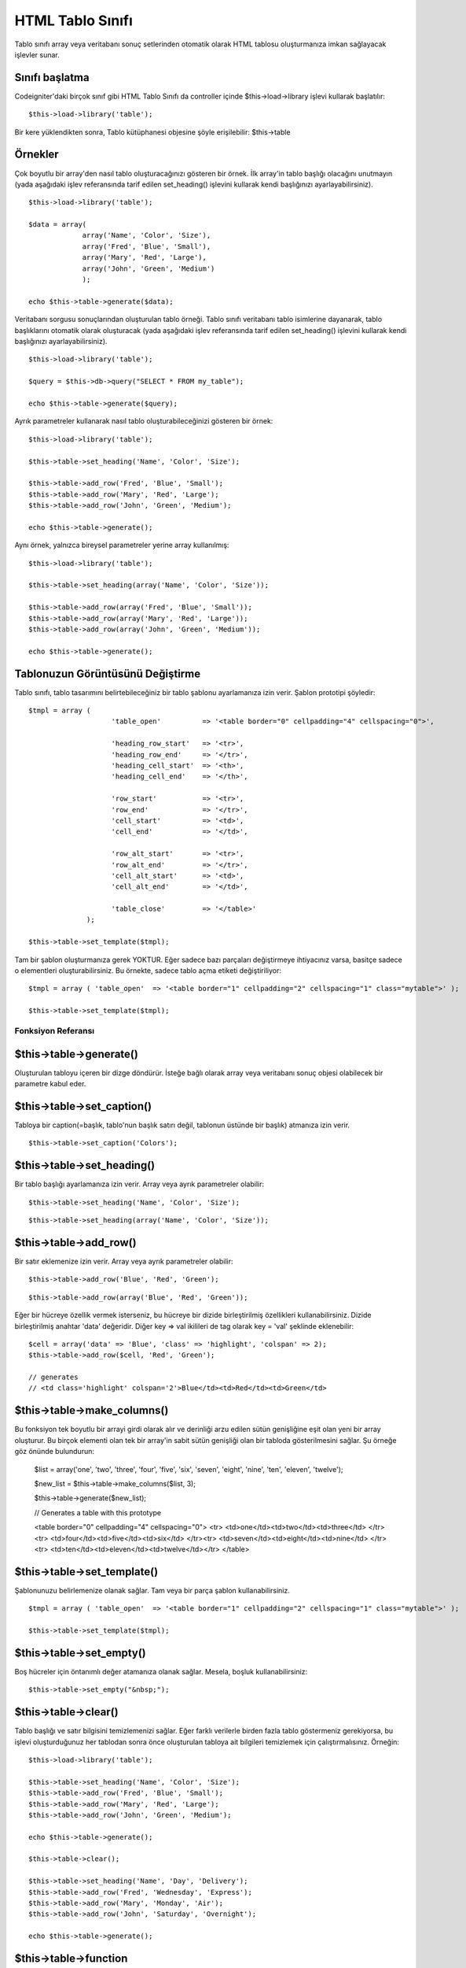 #################
HTML Tablo Sınıfı
#################

Tablo sınıfı array veya veritabanı sonuç setlerinden otomatik olarak HTML tablosu oluşturmanıza imkan sağlayacak işlevler sunar.

Sınıfı başlatma
===============

Codeigniter'daki birçok sınıf gibi HTML Tablo Sınıfı da controller içinde $this->load->library işlevi kullarak başlatılır::

	$this->load->library('table');

Bir kere yüklendikten sonra, Tablo kütüphanesi objesine şöyle erişilebilir: $this->table

Örnekler
========

Çok boyutlu bir array'den nasıl tablo oluşturacağınızı gösteren bir örnek. İlk array'in tablo başlığı olacağını unutmayın (yada aşağıdaki işlev referansında tarif edilen set_heading() işlevini kullarak kendi başlığınızı ayarlayabilirsiniz).

::

	$this->load->library('table');

	$data = array(
	             array('Name', 'Color', 'Size'),
	             array('Fred', 'Blue', 'Small'),
	             array('Mary', 'Red', 'Large'),
	             array('John', 'Green', 'Medium')	
	             );

	echo $this->table->generate($data);

Veritabanı sorgusu sonuçlarından oluşturulan tablo örneği. Tablo sınıfı veritabanı tablo isimlerine dayanarak, tablo başlıklarını otomatik olarak oluşturacak (yada aşağıdaki işlev referansında tarif edilen set_heading() işlevini kullarak kendi başlığınızı ayarlayabilirsiniz).

::

	$this->load->library('table');

	$query = $this->db->query("SELECT * FROM my_table");

	echo $this->table->generate($query);

Ayrık parametreler kullanarak nasıl tablo oluşturabileceğinizi gösteren bir örnek::

	$this->load->library('table');

	$this->table->set_heading('Name', 'Color', 'Size');

	$this->table->add_row('Fred', 'Blue', 'Small');
	$this->table->add_row('Mary', 'Red', 'Large');
	$this->table->add_row('John', 'Green', 'Medium');

	echo $this->table->generate();

Aynı örnek, yalnızca bireysel	 parametreler yerine array kullanılmış::

	$this->load->library('table');

	$this->table->set_heading(array('Name', 'Color', 'Size'));

	$this->table->add_row(array('Fred', 'Blue', 'Small'));
	$this->table->add_row(array('Mary', 'Red', 'Large'));
	$this->table->add_row(array('John', 'Green', 'Medium'));

	echo $this->table->generate();

Tablonuzun Görüntüsünü Değiştirme
=================================

Tablo sınıfı, tablo tasarımını belirtebileceğiniz bir tablo şablonu ayarlamanıza izin verir. Şablon prototipi şöyledir::

	$tmpl = array (
	                    'table_open'          => '<table border="0" cellpadding="4" cellspacing="0">',

	                    'heading_row_start'   => '<tr>',
	                    'heading_row_end'     => '</tr>',
	                    'heading_cell_start'  => '<th>',
	                    'heading_cell_end'    => '</th>',

	                    'row_start'           => '<tr>',
	                    'row_end'             => '</tr>',
	                    'cell_start'          => '<td>',
	                    'cell_end'            => '</td>',

	                    'row_alt_start'       => '<tr>',
	                    'row_alt_end'         => '</tr>',
	                    'cell_alt_start'      => '<td>',
	                    'cell_alt_end'        => '</td>',

	                    'table_close'         => '</table>'
	              );

	$this->table->set_template($tmpl);

.. not:: İki "row" bloğu olduğunu farkedeceksiniz. Bunlar satır bilgisinin her tekrarında değişen satır renkleri veya tasarım elementleri oluşturmanıza izin verir.

Tam bir şablon oluşturmanıza gerek YOKTUR. Eğer sadece bazı parçaları değiştirmeye ihtiyacınız varsa, basitçe sadece o elementleri oluşturabilirsiniz. Bu örnekte, sadece tablo açma etiketi değiştiriliyor::

	$tmpl = array ( 'table_open'  => '<table border="1" cellpadding="2" cellspacing="1" class="mytable">' );

	$this->table->set_template($tmpl);

*******************
Fonksiyon Referansı
*******************

$this->table->generate()
========================

Oluşturulan tabloyu içeren bir dizge döndürür. İsteğe bağlı olarak array veya veritabanı sonuç objesi olabilecek bir parametre kabul eder.

$this->table->set_caption()
============================

Tabloya bir caption(=başlık, tablo'nun başlık satırı değil, tablonun üstünde bir başlık) atmanıza izin verir.

::

	$this->table->set_caption('Colors');

$this->table->set_heading()
============================

Bir tablo başlığı ayarlamanıza izin verir. Array veya ayrık parametreler olabilir::

	$this->table->set_heading('Name', 'Color', 'Size');

::

	$this->table->set_heading(array('Name', 'Color', 'Size'));

$this->table->add_row()
========================

Bir satır eklemenize izin verir. Array veya ayrık parametreler olabilir::

	$this->table->add_row('Blue', 'Red', 'Green');

::

	$this->table->add_row(array('Blue', 'Red', 'Green'));

Eğer bir hücreye özellik vermek isterseniz, bu hücreye bir dizide birleştirilmiş özellikleri kullanabilirsiniz. Dizide birleştirilmiş anahtar 'data' değeridir. Diğer key => val ikilileri de tag olarak key = 'val' şeklinde eklenebilir::

	$cell = array('data' => 'Blue', 'class' => 'highlight', 'colspan' => 2);
	$this->table->add_row($cell, 'Red', 'Green');

	// generates
	// <td class='highlight' colspan='2'>Blue</td><td>Red</td><td>Green</td>

$this->table->make_columns()
=============================

Bu fonksiyon tek boyutlu bir arrayi girdi olarak alır ve derinliği arzu edilen sütün genişliğine eşit olan yeni bir array oluşturur. Bu birçok elementi olan tek bir array'in sabit sütün genişliği olan bir tabloda gösterilmesini sağlar. Şu örneğe göz önünde bulundurun:

	$list = array('one', 'two', 'three', 'four', 'five', 'six', 'seven', 'eight', 'nine', 'ten', 'eleven', 'twelve');

	$new_list = $this->table->make_columns($list, 3);

	$this->table->generate($new_list);

	// Generates a table with this prototype

	<table border="0" cellpadding="4" cellspacing="0">
	<tr>
	<td>one</td><td>two</td><td>three</td>
	</tr><tr>
	<td>four</td><td>five</td><td>six</td>
	</tr><tr>
	<td>seven</td><td>eight</td><td>nine</td>
	</tr><tr>
	<td>ten</td><td>eleven</td><td>twelve</td></tr>
	</table>

$this->table->set_template()
=============================

Şablonunuzu belirlemenize olanak sağlar. Tam veya bir parça şablon kullanabilirsiniz.

::

	$tmpl = array ( 'table_open'  => '<table border="1" cellpadding="2" cellspacing="1" class="mytable">' );

	$this->table->set_template($tmpl);

$this->table->set_empty()
==========================

Boş hücreler için öntanımlı değer atamanıza olanak sağlar. Mesela, boşluk kullanabilirsiniz::

	 $this->table->set_empty("&nbsp;");

$this->table->clear()
=====================

Tablo başlığı ve satır bilgisini temizlemenizi sağlar. Eğer farklı verilerle birden fazla tablo göstermeniz gerekiyorsa, bu işlevi oluşturduğunuz her tablodan sonra önce oluşturulan tabloya ait bilgileri temizlemek için çalıştırmalısınız. Örneğin::

	$this->load->library('table');

	$this->table->set_heading('Name', 'Color', 'Size');
	$this->table->add_row('Fred', 'Blue', 'Small');
	$this->table->add_row('Mary', 'Red', 'Large');
	$this->table->add_row('John', 'Green', 'Medium');

	echo $this->table->generate();

	$this->table->clear();

	$this->table->set_heading('Name', 'Day', 'Delivery');
	$this->table->add_row('Fred', 'Wednesday', 'Express');
	$this->table->add_row('Mary', 'Monday', 'Air');
	$this->table->add_row('John', 'Saturday', 'Overnight');

	echo $this->table->generate();

$this->table->function
======================

Doğal PHP fonksiyonlarının ya da geçerli fonksiyon dizi objelerinin tüm hücrelere uygulanmasına izin verir.

::

	$this->load->library('table');

	$this->table->set_heading('Name', 'Color', 'Size');
	$this->table->add_row('Fred', '<strong>Blue</strong>', 'Small');

	$this->table->function = 'htmlspecialchars';
	echo $this->table->generate();

Yukarıdaki örnekte, bütün hücrelerdeki bilgilere PHP'deki htmlspecialchars() fonksiyonu uygulanır, sonuç ::

	<td>Fred</td><td>&lt;strong&gt;Blue&lt;/strong&gt;</td><td>Small</td>

